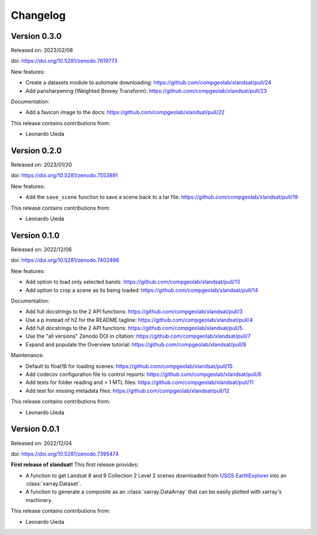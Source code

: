 .. _changes:

Changelog
=========

Version 0.3.0
-------------

Released on: 2023/02/08

doi: https://doi.org/10.5281/zenodo.7619773

New features:

* Create a datasets module to automate downloading: https://github.com/compgeolab/xlandsat/pull/24
* Add pansharpening (Weighted Brovey Transform): https://github.com/compgeolab/xlandsat/pull/23

Documentation:

* Add a favicon image to the docs: https://github.com/compgeolab/xlandsat/pull/22

This release contains contributions from:

* Leonardo Uieda

Version 0.2.0
-------------

Released on: 2023/01/20

doi: https://doi.org/10.5281/zenodo.7553891

New features:

* Add the ``save_scene`` function to save a scene back to a tar file: https://github.com/compgeolab/xlandsat/pull/19

This release contains contributions from:

* Leonardo Uieda

Version 0.1.0
-------------

Released on: 2022/12/06

doi: https://doi.org/10.5281/zenodo.7402498

New features:

* Add option to load only selected bands: https://github.com/compgeolab/xlandsat/pull/13
* Add option to crop a scene as its being loaded: https://github.com/compgeolab/xlandsat/pull/14

Documentation:

* Add full docstrings to the 2 API functions: https://github.com/compgeolab/xlandsat/pull/3
* Use a p instead of h2 for the README tagline: https://github.com/compgeolab/xlandsat/pull/4
* Add full docstrings to the 2 API functions: https://github.com/compgeolab/xlandsat/pull/5
* Use the "all versions" Zenodo DOI in citation: https://github.com/compgeolab/xlandsat/pull/7
* Expand and populate the Overview tutorial: https://github.com/compgeolab/xlandsat/pull/8

Maintenance:

* Default to float16 for loading scenes: https://github.com/compgeolab/xlandsat/pull/15
* Add codecov configuration file to control reports: https://github.com/compgeolab/xlandsat/pull/6
* Add tests for folder reading and > 1 MTL files: https://github.com/compgeolab/xlandsat/pull/11
* Add test for missing metadata files: https://github.com/compgeolab/xlandsat/pull/12

This release contains contributions from:

* Leonardo Uieda

Version 0.0.1
-------------

Released on: 2022/12/04

doi: https://doi.org/10.5281/zenodo.7395474

**First release of xlandsat!** This first release provides:

* A function to get Landsat 8 and 9 Collection 2 Level 2 scenes downloaded from
  `USGS EarthExplorer <https://earthexplorer.usgs.gov/>`__ into an
  :class:`xarray.Dataset`.
* A function to generate a composite as an :class:`xarray.DataArray` that can
  be easily plotted with xarray's machinery.

This release contains contributions from:

* Leonardo Uieda

